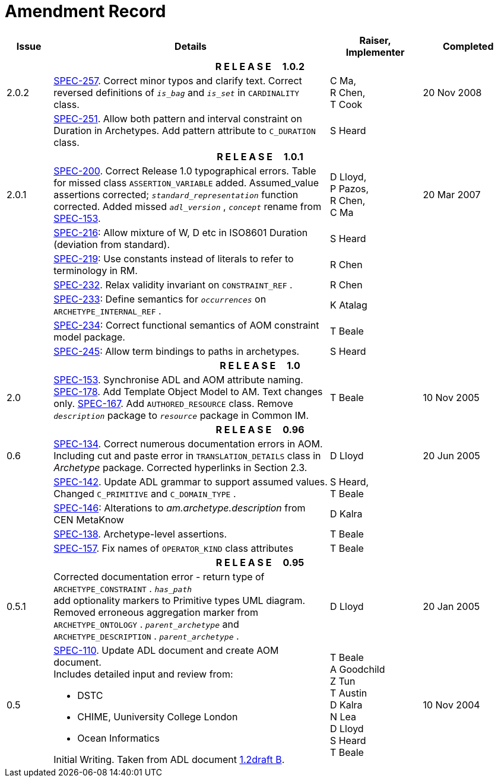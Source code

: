 = Amendment Record

[cols="1,6a,2,2", options="header"]
|===
|Issue|Details|Raiser, Implementer|Completed

4+^h|*R E L E A S E{nbsp}{nbsp}{nbsp}{nbsp}{nbsp}1.0.2*

|[[latest_issue]]2.0.2
|https://openehr.atlassian.net/browse/SPEC-257[SPEC-257]. Correct minor typos and clarify text. Correct reversed definitions of `_is_bag_` and `_is_set_` in `CARDINALITY` class.
|C Ma, +
 R Chen, +
 T Cook
|[[latest_issue_date]]20 Nov 2008

|
|https://openehr.atlassian.net/browse/SPEC-251[SPEC-251]. Allow both pattern and interval constraint on Duration in Archetypes. Add pattern attribute to `C_DURATION` class.
|S Heard
|

4+^h|*R E L E A S E{nbsp}{nbsp}{nbsp}{nbsp}{nbsp}1.0.1*

|2.0.1
|https://openehr.atlassian.net/browse/SPEC-200[SPEC-200]. Correct Release 1.0 typographical errors. Table for missed class `ASSERTION_VARIABLE` added. Assumed_value assertions corrected; `_standard_representation_` function corrected. Added missed `_adl_version_` , `_concept_` rename from https://openehr.atlassian.net/browse/SPEC-153[SPEC-153].
|D Lloyd, +
 P Pazos, +
 R Chen, +
 C Ma
|20 Mar 2007

|
|https://openehr.atlassian.net/browse/SPEC-216[SPEC-216]: Allow mixture of W, D etc in ISO8601 Duration (deviation from standard).
|S Heard
|

|
|https://openehr.atlassian.net/browse/SPEC-219[SPEC-219]: Use constants instead of literals to refer to terminology in RM.
|R Chen
|

|
|https://openehr.atlassian.net/browse/SPEC-232[SPEC-232]. Relax validity invariant on `CONSTRAINT_REF` .
|R Chen
|

|
|https://openehr.atlassian.net/browse/SPEC-233[SPEC-233]: Define semantics for `_occurrences_` on `ARCHETYPE_INTERNAL_REF` .
|K Atalag
|

|
|https://openehr.atlassian.net/browse/SPEC-234[SPEC-234]: Correct functional semantics of AOM constraint model package.
|T Beale
|

|
|https://openehr.atlassian.net/browse/SPEC-245[SPEC-245]: Allow term bindings to paths in archetypes.
|S Heard
|

4+^h|*R E L E A S E{nbsp}{nbsp}{nbsp}{nbsp}{nbsp}1.0*

|2.0
|https://openehr.atlassian.net/browse/SPEC-153[SPEC-153]. Synchronise ADL and AOM attribute naming.
 https://openehr.atlassian.net/browse/SPEC-178[SPEC-178]. Add Template Object Model to AM. Text changes only.
 https://openehr.atlassian.net/browse/SPEC-167[SPEC-167]. Add `AUTHORED_RESOURCE` class. Remove `_description_` package to `_resource_` package in Common IM.
|T Beale
|10 Nov 2005

4+^h|*R E L E A S E{nbsp}{nbsp}{nbsp}{nbsp}{nbsp}0.96*

|0.6
|https://openehr.atlassian.net/browse/SPEC-134[SPEC-134]. Correct numerous documentation errors in AOM. Including cut and paste error in `TRANSLATION_DETAILS` class in _Archetype_ package. Corrected hyperlinks in Section 2.3.
|D Lloyd
|20 Jun 2005

|
|https://openehr.atlassian.net/browse/SPEC-142[SPEC-142]. Update ADL grammar to support assumed values. Changed `C_PRIMITIVE` and `C_DOMAIN_TYPE` .
|S Heard, +
 T Beale
|

|
|https://openehr.atlassian.net/browse/SPEC-146[SPEC-146]: Alterations to _am.archetype.description_ from CEN MetaKnow
|D Kalra
|

|
|https://openehr.atlassian.net/browse/SPEC-138[SPEC-138]. Archetype-level assertions.
|T Beale
|

|
|https://openehr.atlassian.net/browse/SPEC-157[SPEC-157]. Fix names of `OPERATOR_KIND` class attributes
|T Beale
|

4+^h|*R E L E A S E{nbsp}{nbsp}{nbsp}{nbsp}{nbsp}0.95*

|0.5.1
|Corrected documentation error - return type of `ARCHETYPE_CONSTRAINT` . `_has_path_` + 
add optionality markers to Primitive types UML diagram. +
Removed erroneous aggregation marker from `ARCHETYPE_ONTOLOGY` . `_parent_archetype_` and `ARCHETYPE_DESCRIPTION` . `_parent_archetype_` .
|D Lloyd
|20 Jan 2005

|0.5
|https://openehr.atlassian.net/browse/SPEC-110[SPEC-110]. Update ADL document and create AOM document. +
Includes detailed input and review from:

* DSTC
* CHIME, Uuniversity College London
* Ocean Informatics

Initial Writing. Taken from ADL document https://github.com/openEHR/specifications/blob/master/source/am/language/language_design/archetype_language_2v0.7.doc[1.2draft B].
|T Beale +
 A Goodchild +
 Z Tun +
 T Austin +
 D Kalra +
 N Lea +
 D Lloyd +
 S Heard +
 T Beale
|10 Nov 2004
|===

